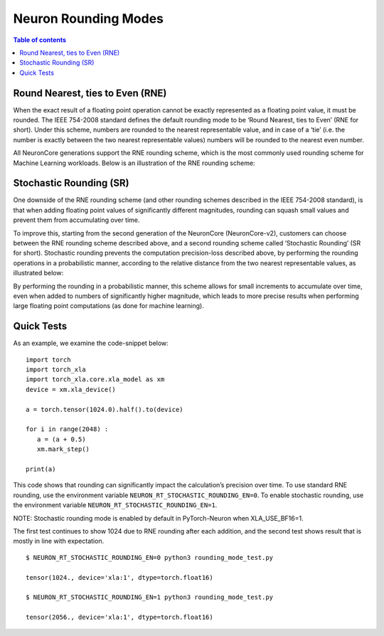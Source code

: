 .. _neuron-rounding-modes:

Neuron Rounding Modes
=====================

.. contents:: Table of contents
	:local:
	:depth: 1


.. _neuron-rounding-mode-rne:

Round Nearest, ties to Even (RNE)
---------------------------------

When the exact result of a floating point operation cannot be exactly
represented as a floating point value, it must be rounded. The IEEE
754-2008 standard defines the default rounding mode to be ‘Round
Nearest, ties to Even’ (RNE for short). Under this scheme, numbers are
rounded to the nearest representable value, and in case of a ‘tie’ (i.e.
the number is exactly between the two nearest representable values)
numbers will be rounded to the nearest even number.

All NeuronCore generations support the RNE rounding scheme, which is the
most commonly used rounding scheme for Machine Learning workloads. Below
is an illustration of the RNE rounding scheme: 

.. image:: /images/rne1.png
    :width: 700

.. image:: /images/rne2.png
    :width: 700

.. image:: /images/rne3.png
    :width: 700

.. _neuron-rounding-mode-sr:


Stochastic Rounding (SR)
------------------------

One downside of the RNE rounding scheme (and other rounding schemes
described in the IEEE 754-2008 standard), is that when adding floating
point values of significantly different magnitudes, rounding can squash
small values and prevent them from accumulating over time. 

To improve this, starting from the second generation of the NeuronCore
(NeuronCore-v2), customers can choose between the RNE rounding scheme
described above, and a second rounding scheme called ‘Stochastic
Rounding’ (SR for short). Stochastic rounding prevents the computation
precision-loss described above, by performing the rounding operations in
a probabilistic manner, according to the relative distance from the two
nearest representable values, as illustrated below: 

.. image:: /images/sr.png
    :width: 700


By performing the rounding in a probabilistic manner, this scheme allows
for small increments to accumulate over time, even when added to numbers
of significantly higher magnitude, which leads to more precise results
when performing large floating point computations (as done for machine
learning).


Quick Tests 
-----------

As an example, we examine the code-snippet below:

::

   import torch
   import torch_xla
   import torch_xla.core.xla_model as xm
   device = xm.xla_device()
   
   a = torch.tensor(1024.0).half().to(device)
   
   for i in range(2048) :
      a = (a + 0.5)
      xm.mark_step()
   
   print(a)


This code shows that rounding can significantly impact the calculation’s precision over time.
To use standard RNE rounding, use the environment variable ``NEURON_RT_STOCHASTIC_ROUNDING_EN=0``.
To enable stochastic rounding, use the environment variable ``NEURON_RT_STOCHASTIC_ROUNDING_EN=1``.

NOTE: Stochastic rounding mode is enabled by default in PyTorch-Neuron when XLA_USE_BF16=1.

The first test continues to show 1024 due to RNE rounding after each addition, and the second test shows result that is mostly in line with expectation.

::

   $ NEURON_RT_STOCHASTIC_ROUNDING_EN=0 python3 rounding_mode_test.py
   
   tensor(1024., device='xla:1', dtype=torch.float16)
   
   $ NEURON_RT_STOCHASTIC_ROUNDING_EN=1 python3 rounding_mode_test.py
   
   tensor(2056., device='xla:1', dtype=torch.float16)

